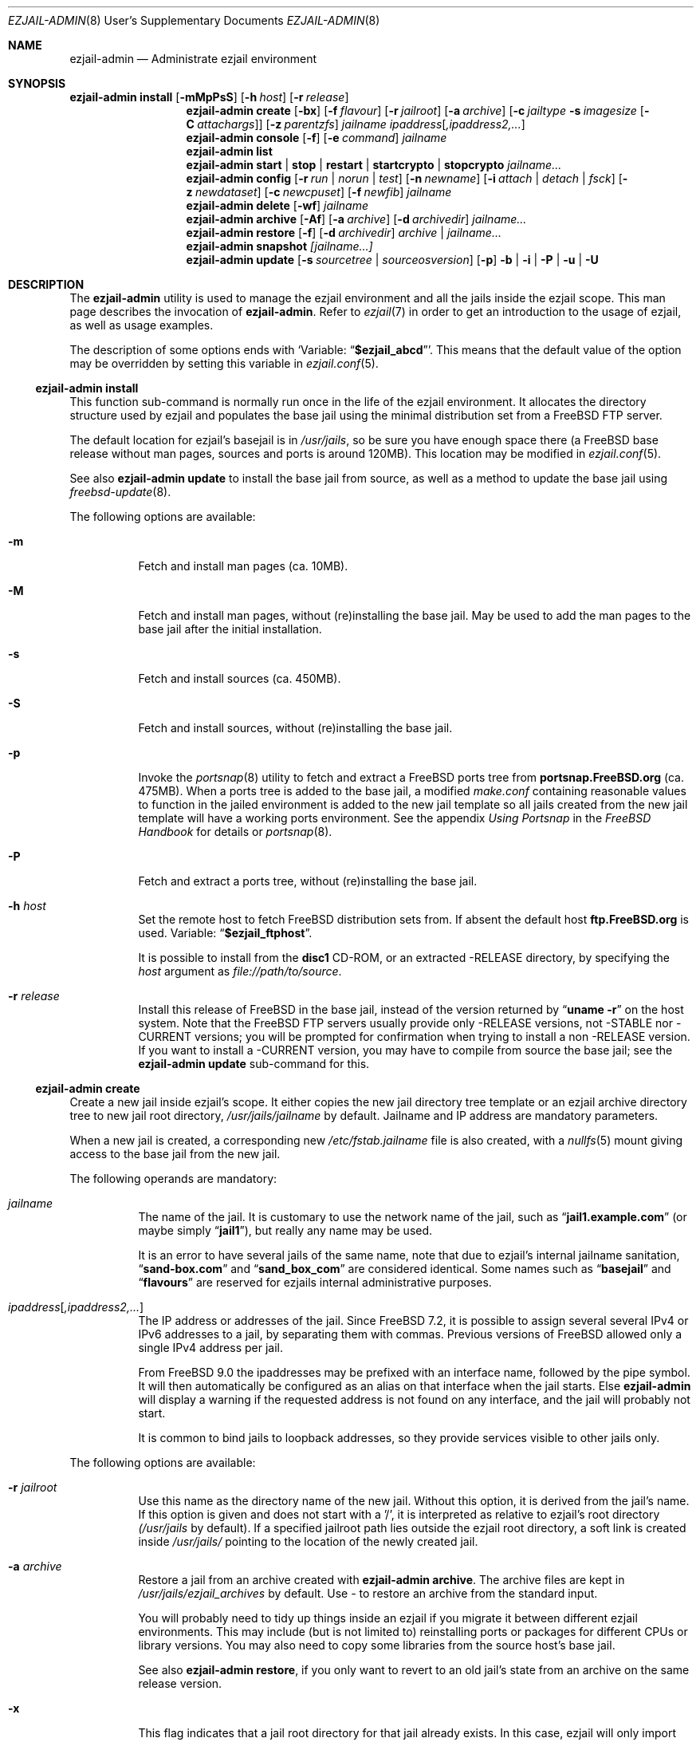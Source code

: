 .Dd December 5, 2013
.Dt EZJAIL-ADMIN 8 USD
.Os FreeBSD
.Sh NAME
.Nm ezjail-admin
.Nd Administrate ezjail environment
.Sh SYNOPSIS
.Nm Cm install
.Op Fl mMpPsS
.Op Fl h Ar host
.Op Fl r Ar release
.Nm
.Cm create
.Op Fl bx
.Op Fl f Ar flavour
.Op Fl r Ar jailroot
.Op Fl a Ar archive
.Op Fl c Ar jailtype Fl s Ar imagesize Op Fl C Ar attachargs
.Op Fl z Ar parentzfs
.Bk -words
.Ar jailname ipaddress Ns Op Ar ,ipaddress2,...
.Ek
.Nm
.Cm console
.Op Fl f
.Op Fl e Ar command
.Ar jailname
.Nm
.Cm list
.Nm
.Cm start | stop | restart | startcrypto | stopcrypto Ar jailname...
.Nm
.Cm config
.Op Fl r Ar run | norun | test
.Op Fl n Ar newname
.Op Fl i Ar attach | detach | fsck
.Op Fl z Ar newdataset
.Op Fl c Ar newcpuset
.Op Fl f Ar newfib
.Ar jailname
.Nm
.Cm delete
.Op Fl wf
.Ar jailname
.Nm
.Cm archive
.Op Fl Af
.Op Fl a Ar archive
.Op Fl d Ar archivedir
.Ar jailname...
.Nm
.Cm restore
.Op Fl f
.Op Fl d Ar archivedir
.Ar archive | jailname...
.Nm
.Cm snapshot
.Ar [jailname...]
.Nm
.Cm update
.Op Fl s Ar sourcetree | sourceosversion
.Op Fl p
.Fl b | Fl i | Fl P | Fl u | Fl U
.Sh DESCRIPTION
The
.Nm
utility is used to manage the ezjail environment and all the jails inside the
ezjail scope. This man page describes the invocation of
.Nm .
Refer to
.Xr ezjail 7
in order to get an introduction to the usage of ezjail, as well as
usage examples.
.Pp
The description of some options ends with
.Sq Variable: Dq Li $ezjail_abcd .
This means that the default value of the option may be overridden by setting
this variable in
.Xr ezjail.conf 5 .
.Ss Nm Cm install
This function sub-command is normally run once in the life of the ezjail
environment. It allocates the directory structure used by ezjail and populates
the base jail using the minimal distribution set from a FreeBSD FTP server.
.Pp
The default location for ezjail's basejail is in
.Pa /usr/jails ,
so be sure you have enough space there (a FreeBSD base release without man
pages, sources and ports is around 120MB). This location may be modified in
.Xr ezjail.conf 5 .
.Pp
See also
.Nm
.Cm update
to install the base jail from source, as well as a method to update
the base jail using
.Xr freebsd-update 8 .
.Pp
The following options are available:
.Bl -tag -width indent
.It Fl m
Fetch and install man pages (ca. 10MB).
.It Fl M
Fetch and install man pages, without (re)installing the base jail. May be used
to add the man pages to the base jail after the initial installation.
.It Fl s
Fetch and install sources (ca. 450MB).
.It Fl S
Fetch and install sources, without (re)installing the base jail.
.It Fl p
Invoke the
.Xr portsnap 8
utility to fetch and extract a FreeBSD ports tree from
.Li portsnap.FreeBSD.org
(ca. 475MB). When a ports tree is added to the base jail, a modified
.Pa make.conf
containing reasonable values to function in the jailed environment is added to
the new jail template so all jails created from the new jail template will
have a working ports environment. See the appendix
.%B Using Portsnap
in the
.%B FreeBSD Handbook
for details or
.Xr portsnap 8 .
.It Fl P
Fetch and extract a ports tree, without (re)installing the base jail.
.It Fl h Ar host
Set the remote host to fetch FreeBSD distribution sets from. If absent the
default host
.Li ftp.FreeBSD.org
is used. Variable:
.Dq Li $ezjail_ftphost .
.Pp
It is possible to install from the
.Li disc1
CD-ROM, or an extracted -RELEASE directory, by specifying the
.Ar host
argument as
.Pa file://path/to/source .
.It Fl r Ar release
Install this release of FreeBSD in the base jail, instead of the version
returned by
.Dq Li uname -r
on the host system. Note that the FreeBSD FTP servers usually provide only
-RELEASE versions, not -STABLE nor -CURRENT versions; you will be prompted for
confirmation when trying to install a non -RELEASE version. If you want to
install a -CURRENT version, you may have to compile from source the base jail;
see the
.Nm Cm update
sub-command for this.
.El
.Ss Nm Cm create
Create a new jail inside ezjail's scope. It either copies the new jail
directory tree template or an ezjail archive directory tree to new jail root
directory,
.Pa /usr/jails/ Ns Ar jailname
by default. Jailname and IP address are mandatory parameters.
.Pp
When a new jail is created, a corresponding new
.Pa /etc/fstab. Ns Ar jailname
file is also created, with a
.Xr nullfs 5
mount giving access to the base jail from the new jail.
.Pp
The following operands are mandatory:
.Bl -tag -width indent
.It Ar jailname
The name of the jail. It is customary to use the network name of the jail,
such as
.Dq Li jail1.example.com
(or maybe simply
.Dq Li jail1 ) ,
but really any name may be used.
.Pp
It is an error to have several jails of the same name, note that due to
ezjail's internal jailname sanitation,
.Dq Li sand-box.com
and
.Dq Li sand_box_com
are considered identical. Some names such as
.Dq Li basejail
and
.Dq Li flavours
are reserved for ezjails internal administrative purposes.
.It Ar ipaddress Ns Op Ar ,ipaddress2,...
The IP address or addresses of the jail. Since FreeBSD 7.2, it is possible to
assign several several IPv4 or IPv6 addresses to a jail, by separating them
with commas. Previous versions of FreeBSD allowed only a single IPv4 address
per jail.
.Pp
From FreeBSD 9.0 the ipaddresses may be prefixed with an interface name, followed
by the pipe symbol. It will then automatically be configured as an alias on that
interface when the jail starts. Else
.Nm
will display a warning if the requested address is not found on any interface,
and the jail will probably not start.
.Pp
It is common to bind jails to loopback addresses, so they provide services
visible to other jails only.
.El
.Pp
The following options are available:
.Bl -tag -width indent
.It Fl r Ar jailroot
Use this name as the directory name of the new jail. Without this option, it
is derived from the jail's name. If this option is given and does not start
with a '/', it is interpreted as relative to ezjail's root directory
.Pa (/usr/jails
by default). If a specified jailroot path lies outside the ezjail root
directory, a soft link is created inside
.Pa /usr/jails/
pointing to the location of the newly created jail.
.It Fl a Ar archive
Restore a jail from an archive created with
.Nm Cm archive .
The archive files are kept in
.Pa /usr/jails/ezjail_archives
by default. Use
.Pa -
to restore an archive from the standard input.
.Pp
You will probably need to tidy up things inside an ezjail if you migrate it
between different ezjail environments. This may include (but is not limited
to) reinstalling ports or packages for different CPUs or library versions. You
may also need to copy some libraries from the source host's base jail.
.Pp
See also
.Nm Cm restore ,
if you only want to revert to an old jail's state from an archive on the same
release version.
.It Fl x
This flag indicates that a jail root directory for that jail already exists.
In this case, ezjail will only import the jail to its control directory. Sanity
checks are performed.
.It Fl f Ar flavour
Install the requested
.Ar flavour
in the new jail. Refer to
.Xr ezjail 7
for more details on flavours.
.Pp
This option may not be used with the
.Fl a
option.
.It Fl c Cm simple | bde | eli | zfs
Create an image jail of the given type.
.Pp
.Cm simple, bde No and Cm eli
image jails are file backed memory discs attached as
.Xr md 4
devices, so the jail can never grow beyond its allocated size and can
even be mounted read only. The jail will be stored in a file named
.Ar jailname Ns Pa .img ,
unless
.Fl r Ar jailroot
is given, in which case the jail is stored in
.Ar jailroot Ns Pa .img .
.Pp
Both
.Cm bde No and Cm eli
jails use the
.Xr geom 4
framework to encrypt all data written to the image file using
.Xr gbde 4
(for
.Cm bde )
or
.Xr geli 8
(for
.Cm eli ) .
.Pp
Unless you pass some options to the encryption geom commands using the
.Fl C
parameter, you will be prompted for a passphrase to protect the crypto
image. Note that, since starting normal encrypted image jails requires user
interaction to enter the passphrase, they will
.Cm NOT automatically be started at boot time. No Use
.Cm ezjail-admin startcrypto No to manually start all crypto image jails.
.Pp
A
.Cm zfs
jail is backed with a
.Xr zfs 8
filesystem, whose initial quota is given with the
.Fl s
option. The filesystem by default
(see the
.Fl z
option) is created in the
.Dq Li $ezjail_jailzfs
parent filesystem and compressed using the lzjb method, as set in
the
.Dq Li ezjail_zfs_jail_properies
variable, both values configured in
.Xr ezjail.conf 5 .
.Pp
In each case, the
.Fl s
flag is mandatory when creating a file backed jail (i.e. any image that is
not zfs backed). An empty directory (without the
.Pa .img
suffix in the case of file-based jails) will be created and used as a mount
point when running the jail.
.It Fl z Ar parentzfs
Normally zfs jails are created in a child of the same zfs, ezjail keeps its
working directories in, as configured in the
.Dq Li ezjail_jailzfs
variable set in
.Xr ezjail.conf 5 .
Use this option to override this default.
.Pp
This option implies
.Fl c Ar zfs .
.It Fl s Ar imagesize
Allocate this size to the jail. Without an unit, the size is in bytes. The
valid suffix values are b/B for blocks (i. e. 512 bytes), k/K for kilobytes,
m/M for megabytes, and g/G for gigabytes. As a reference point, a newly
created jail requires 2 MB.
.Pp
It is not possible to increase the size of file-based jails after their
creation, short of creating a new image jail with a larger size.
.It Fl C Ar imageopt
Pass this argument to
.Xr gbde 8
or
.Xr geli 8
when initialising crypto image jails. The
.Fl P No and Fl K
(and
.Fl L
for
.Xr gbde 4 )
options will be translated and passed to the respective attach command when
starting the jail. You will have to escape parameters with single ticks to
protect them from shell expansion.
.It Fl i
Synonym of
.Fl c Cm simple .
.It Fl b
Tell ezjail that starting this jail would block unattended reboots. This may
happen when certain services need private SSL keys that require the user to
interactively enter a passphrase. The jail is then not automatically started
at boot time.
.El
.Ss Nm Cm console
Attach your console to the selected jail. You are logged in as root by
default.
.Pp
The following options are available:
.Bl -tag -width indent
.It Fl f
Start the jail if it is not running yet.
.It Fl e Ar command
Use
.Ar command
instead of the default
.Dq /usr/bin/login -f root .
login command. A one time change to use a different user can be
accomplished by using
.Fl e Qq Li /usr/bin/login -f user .
Variable:
.Dq Li $ezjail_default_execute .
.El
.Ss Nm Cm list
List all jails inside ezjail's scope. They are sorted by the order they start
up, as defined by
.Xr rcorder 1 .
.Pp
The first column is the status flag consisting of 2 or 3 letters. The first
letter is the type of jail:
.Bl -tag -width 4n -offset indent -compact
.It Sy D
Directory tree based jail.
.It Sy I
File-based jail.
.It Sy E
Geli encrypted file-based jail.
.It Sy B
Bde encrypted file-based jail.
.It Sy Z
ZFS filesystem-based jail.
.El
.Pp
The second letter is the status of the jail:
.Bl -tag -width 4n -offset indent -compact
.It Sy R
The jail is running.
.It Sy A
The image of the jail is mounted, but the jail is not running.
.It Sy S
The jail is stopped.
.El
.Pp
If present, the third letter,
.Sy N ,
means that the jail is not automatically started.
.Pp
The following columns are the JID (when it is running), the IP addresses, the name and the full path directory name of the jail.
.Ss Nm Cm start | restart | stop | startcrypto | stopcrypto Op Ar jailname ...
This is a shortcut to the
.Xr rc 8
.Cm ezjail
script. Refer to
.Xr ezjail 7
section
.Pa Starting jails
for details.
.Pp
Note that, if ezjail is not enabled in
.Xr rc.conf 5
with
.Dq Li ezjail_enable= Ns Qq Li YES ,
nothing happens.
.Pp
Since starting crypto image jails requires interaction with the administrator, they are not run at
boot time. Use
.Cm startcrypto No to run them all at once.
.Ss Nm Cm config Ar jailname
Manage parameters of specific ezjails. For running jails, most of the
configuration changes described below will not be applied until the next time
the jail is restarted.
.Pp
The following options are available:
.Bl -tag -width indent
.It Fl r Cm run | norun | test
Set the jail to be automatically started or not on boot.
.sp
Note that the test parameter can be used to check if an ezjail exists, in this case the script will return with an exit code of zero and the runnable state on standard out. A non-zero exit code will be returned if the jail does not exist.
.It Fl n Ar newname
Rename the jail. Unless a custom root directory was given with the
.Fl r
flag when creating the jail, the root directory will be renamed as well. A
running jail may not be renamed.
.It Fl i Cm attach | detach | fsck
Only valid for stopped image jails. Attaching a jail means making the content
of the root of the jail accessible from the host. No other sub-commands will
function on an jail while its image is attached. With
.Cm fsck ,
the image jail is attached,
.Xr fsck 8
is run, then the image jail is detached. You can only fsck image based jails.
.It Fl z Ar newdataset
Set the given ZFS dataset to be mounted inside the jail file system
when it is started.
.It Fl f Ar newfib
Change the FIB of the jail (see
.Xr setfib 2 ) .
.It Fl c Ar newcpuset
Change the CPU affinity set of the jail (see
.Xr cpuset 2 ) .
.El
.Ss Nm Cm delete Ar jailname
Delete a jail. By default, this command only deletes ezjail's control file for
the selected jail as well as
.Pa /etc/fstab. Ns Ar jailname .
The
.Pa /usr/jails/ Ns Ar jailname
directory is not deleted.
.Bl -tag -width indent
.It Fl f
Stop the jail before deleting it.
.It Fl w
Delete the directory or the file backing the jail.
.El
.Ss Nm Cm archive Op jailname
Create a backup of one or all jails. The jail's root directory tree is backed
up as a
.Xr pax 1
archive. By default, the jail needs to be stopped.
.Bl -tag -width indent
.It Fl A
Archive all jails. You must neither specify an archivename nor a jailname in
this case.
.It Fl a Ar archivename
Use this name for the archive file. If absent, the archive file name is
derived from the jail name, with the current date and time appended to the
archive's file name. Use
.Pa -
to write to stdout.
.It Fl d Ar directory
Save the archive in this directory. If this option is not given and
.Dq Li $ezjail_archivedir
is not set, the archive is saved in the default directory.
Variable:
.Dq Li $ezjail_archivedir .
.It Fl f
Archive the jail even when it is running.
.El
.Pp
Use
.Nm Cm restore
or
.Nm Cm create Fl a Ar archive
to restore an archive.
.Ss Nm Cm restore
Create new ezjails from archived versions. It tries to collect all
information necessary to do that without user interaction from the
user.
.Pp
The following operand is mandatory:
.Bl -tag -width indent
.It Ar archive | jailname
Restore this jail. If only the jail name is given,
.Nm
will use the most recent archive file matching the name you specified.
To restore an older version, specify the complete archive file name
(file name with the date and time of the archive appended to it).
.El
.Pp
The following options are available:
.Bl -tag -width indent
.It Fl d Ar archivedir
Search the archive file in this directory. If this option is not given, the
archive is searched in
.Dq Li $ezjail_archivedir .
.It Fl f
Restore the archive even if running on a host different from
where it was archived. Be default,
.Nm
will refuse to restore an archive if the archived host system's hostname,
its FreeBSD version or CPU architecture do not match the current host.
.El
.Ss Nm Cm snapshot [jailname...]
Takes zfs snapshots of some or all (zfs) ezjails and their zfs datasets and
optionally destroys older snapshots according to a configured retention
policy.
.Pp
The zfs snapshots will be named @ez-autosnap- with the date appended in format
“%Y%m%d%H%M”. List all auto snapshots with
.Dq Li /sbin/zfs list -H -t snapshot | grep @ez-autosnap- .
.Pp
You can set (and override in that order) the retention policy globally in your
.Dq Li $ezjail_default_retention_policy
.Xr ezjail.conf 5
variable, set them per jail in its config file with their
.Dq Li $ezjail_retention_policy
variable or set a User property with the name
.Dq Li ezjail:autosnap_retention
on the respective file systems.
.Pp
The policy is described by a pattern of space separated
.Dq Li repeat x window
entries with the algorithm guaranteeing at least one and at most two snapshots
in each of the windows, if mathematically possible. See
.Xr ezjail 7
for details.
.Ss Nm Cm update
Updates ezjail's basejail, or in the
.Fl b
or
.Fl i
case, install a FreeBSD world from source to be used as basejail.
.Pp
Exactly one of the following operand must be specified:
.Bl -tag -width indent
.It Fl b
Build a world from source and install it as the (updated) basejail.
.Dq make buildworld ; make installworld
by default using the sources located at
.Pa /usr/src
(but see the
.Fl s
option).
.Pp
As the old basejail is not deleted, but merely overwritten, this usually
leaves all jails in a state where they still find older versions of libraries
they were linked against.
.It Fl i
As above but only perform a
.Dq make installworld ,
assuming the world has already been built. That is highly likely since it is
recommended to update the basejail along with the host system.
.It Fl u
Use
.Xr freebsd-update 8
to update the basejail. Note that as
.Xr freebsd-update 8
uses
.Dq Li uname -r
to determine the currently running system, the base jail and the host
need to be updated at the same time, without rebooting on the new
kernel in the meantime.
.It Fl U
Use
.Xr freebsd-update 8
to upgrade the basejail to the hosts operating system version, or a version
you may pass freebsd-update's call to
.Dq uname -r
via the
.Pa UNAME_r
environment variable. Since there currently is no way of inferring the
osversion currently installed in the basejail, you need to remember the
original osversion and pass it to this script using the
.Fl s
option.
.It Fl P
Install only the ports tree, assuming the basejail has already been
created. This can be done while jails are running. The
.Xr portsnap 8
utility is invoked to do the actual work.
.El
.Pp
The following options are available:
.Bl -tag -width indent
.It Fl p
Give the new basejail a copy of FreeBSD's ports tree. The
.Xr portsnap 8
utility is invoked to do the actual work.
.It Fl s Ar sourcedir | sourceosversion
In the
.Fl b No and Fl i No case: Use the sources in
.Ar sourcedir
instead of
.Pa /usr/src .
Variable:
.Dq Li $ezjail_sourcetree .
.Pp
In the
.Fl U No case: Pass this release tag to
.Xr freebsd-update 8
as the source OS version of the basejail.
.El
.Pp
See the
.Cm install
sub command to install the basejail from binary packages.
.Pp
If the basejail is managed in its own ZFS filesystem, a snapshot of that
filesystem is taken first.
.Sh FILES
.Pa EZJAIL_PREFIX/bin/ezjail-admin
.br
.Pa EZJAIL_PREFIX/etc/rc.d/ezjail
.br
.Pa EZJAIL_PREFIX/etc/ezjail.conf
.br
.Pa EZJAIL_PREFIX/share/examples/ezjail/
.br
.Pa EZJAIL_PREFIX/etc/ezjail/*
.br
.Pa /usr/etc/fstab.*
.Sh SEE ALSO
.Xr ezjail 7 ,
.Xr ezjail.conf 8 ,
.Xr jail 8 ,
.Xr devfs 5 ,
.Xr fdescfs 5 ,
.Xr procfs 5 ,
.Xr portsnap 8 .
.Sh AUTHOR
.An Dirk Engling
.Aq erdgeist@erdgeist.org .
.Pp
The man page is based on a draft by
.An JoeB
.Aq joeb1@a1poweruser.com
and was rewritten by
.An Frederic Perrin
.Aq frederic.perrin@resel.fr .
